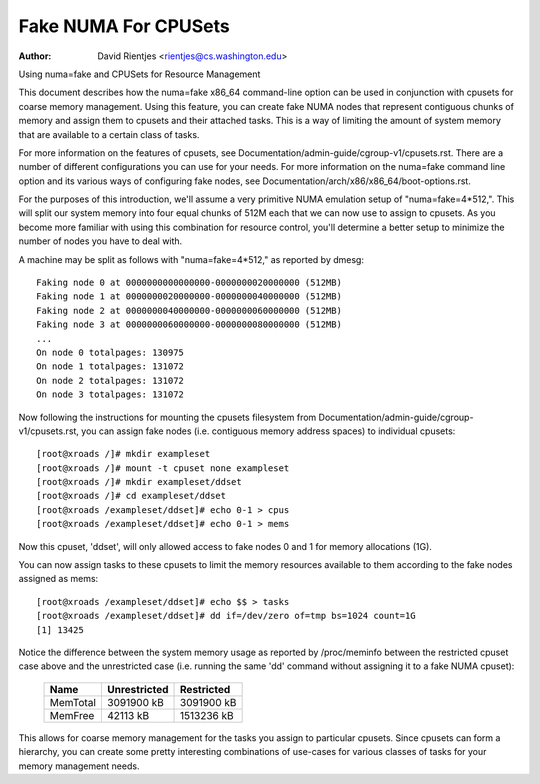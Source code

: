 .. SPDX-License-Identifier: GPL-2.0

=====================
Fake NUMA For CPUSets
=====================

:Author: David Rientjes <rientjes@cs.washington.edu>

Using numa=fake and CPUSets for Resource Management

This document describes how the numa=fake x86_64 command-line option can be used
in conjunction with cpusets for coarse memory management.  Using this feature,
you can create fake NUMA nodes that represent contiguous chunks of memory and
assign them to cpusets and their attached tasks.  This is a way of limiting the
amount of system memory that are available to a certain class of tasks.

For more information on the features of cpusets, see
Documentation/admin-guide/cgroup-v1/cpusets.rst.
There are a number of different configurations you can use for your needs.  For
more information on the numa=fake command line option and its various ways of
configuring fake nodes, see Documentation/arch/x86/x86_64/boot-options.rst.

For the purposes of this introduction, we'll assume a very primitive NUMA
emulation setup of "numa=fake=4*512,".  This will split our system memory into
four equal chunks of 512M each that we can now use to assign to cpusets.  As
you become more familiar with using this combination for resource control,
you'll determine a better setup to minimize the number of nodes you have to deal
with.

A machine may be split as follows with "numa=fake=4*512," as reported by dmesg::

	Faking node 0 at 0000000000000000-0000000020000000 (512MB)
	Faking node 1 at 0000000020000000-0000000040000000 (512MB)
	Faking node 2 at 0000000040000000-0000000060000000 (512MB)
	Faking node 3 at 0000000060000000-0000000080000000 (512MB)
	...
	On node 0 totalpages: 130975
	On node 1 totalpages: 131072
	On node 2 totalpages: 131072
	On node 3 totalpages: 131072

Now following the instructions for mounting the cpusets filesystem from
Documentation/admin-guide/cgroup-v1/cpusets.rst, you can assign fake nodes (i.e. contiguous memory
address spaces) to individual cpusets::

	[root@xroads /]# mkdir exampleset
	[root@xroads /]# mount -t cpuset none exampleset
	[root@xroads /]# mkdir exampleset/ddset
	[root@xroads /]# cd exampleset/ddset
	[root@xroads /exampleset/ddset]# echo 0-1 > cpus
	[root@xroads /exampleset/ddset]# echo 0-1 > mems

Now this cpuset, 'ddset', will only allowed access to fake nodes 0 and 1 for
memory allocations (1G).

You can now assign tasks to these cpusets to limit the memory resources
available to them according to the fake nodes assigned as mems::

	[root@xroads /exampleset/ddset]# echo $$ > tasks
	[root@xroads /exampleset/ddset]# dd if=/dev/zero of=tmp bs=1024 count=1G
	[1] 13425

Notice the difference between the system memory usage as reported by
/proc/meminfo between the restricted cpuset case above and the unrestricted
case (i.e. running the same 'dd' command without assigning it to a fake NUMA
cpuset):

	========	============	==========
	Name		Unrestricted	Restricted
	========	============	==========
	MemTotal	3091900 kB	3091900 kB
	MemFree		42113 kB	1513236 kB
	========	============	==========

This allows for coarse memory management for the tasks you assign to particular
cpusets.  Since cpusets can form a hierarchy, you can create some pretty
interesting combinations of use-cases for various classes of tasks for your
memory management needs.
